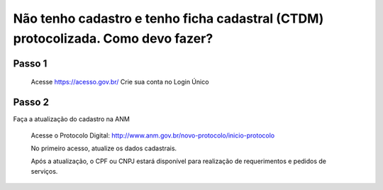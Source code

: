﻿Não tenho cadastro e tenho ficha cadastral (CTDM) protocolizada. Como devo fazer?
=================================

Passo 1 
**********************
            Acesse https://acesso.gov.br/
            Crie sua conta no Login Único
 
Passo 2
**********************
Faça a atualização do cadastro na ANM
          
          Acesse o Protocolo Digital: http://www.anm.gov.br/novo-protocolo/inicio-protocolo
          
          .. image:: ../imagens/Telaprotocolodigital.PNG
          
          No primeiro acesso, atualize os dados cadastrais.
          
          Após a atualização, o CPF ou CNPJ estará disponível para realização de requerimentos e pedidos de serviços.
          
